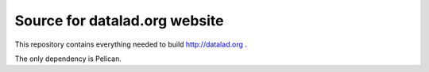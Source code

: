 Source for datalad.org website
==============================

This repository contains everything needed to build http://datalad.org .

The only dependency is Pelican.
